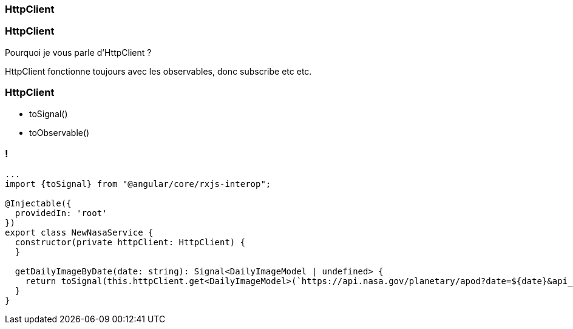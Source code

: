 [%auto-animate]
=== HttpClient

[%auto-animate]
=== HttpClient

Pourquoi je vous parle d'HttpClient ?

HttpClient fonctionne toujours avec les observables, donc subscribe etc etc.

[%auto-animate]
=== HttpClient

* toSignal()
* toObservable()

[%auto-animate]
=== !
[source,typescript,linenums,data-id=component, highlight=12]
----
...
import {toSignal} from "@angular/core/rxjs-interop";

@Injectable({
  providedIn: 'root'
})
export class NewNasaService {
  constructor(private httpClient: HttpClient) {
  }

  getDailyImageByDate(date: string): Signal<DailyImageModel | undefined> {
    return toSignal(this.httpClient.get<DailyImageModel>(`https://api.nasa.gov/planetary/apod?date=${date}&api_key=${this.api_key}`));
  }
}
----


